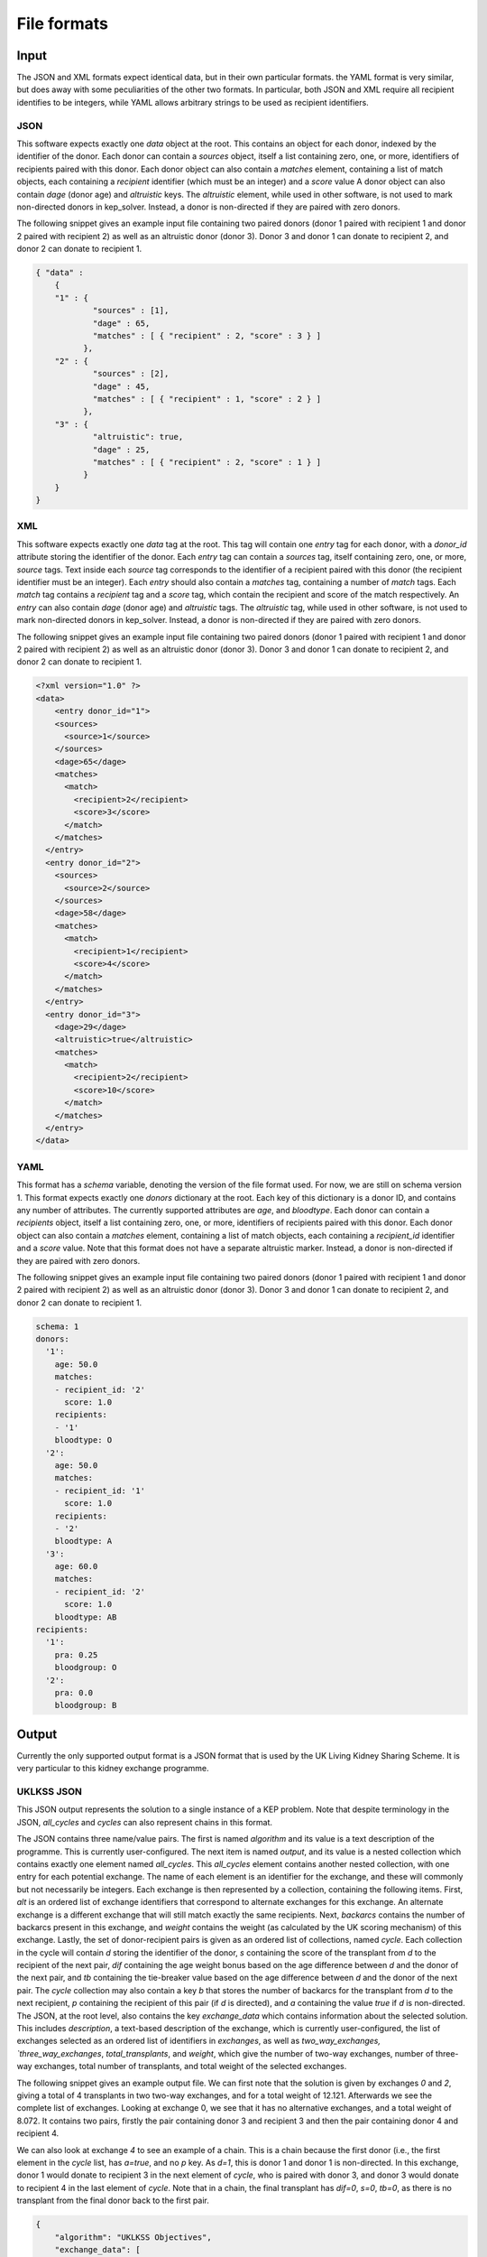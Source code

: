 ************
File formats
************

Input
=====

The JSON and XML formats expect identical data, but in their own particular
formats. the YAML format is very similar, but does away with some peculiarities
of the other two formats. In particular, both JSON and XML require all recipient
identifies to be integers, while YAML allows arbitrary strings to be used as
recipient identifiers.

----
JSON
----

This software expects exactly one `data` object at the root. This contains an
object for each donor, indexed by the identifier of the donor. Each donor can
contain a `sources` object, itself a list containing zero, one, or more,
identifiers of recipients paired with this donor.  Each donor object can also
contain a `matches` element, containing a list of match objects, each
containing a `recipient` identifier (which must be an integer) and a `score`
value A donor object can also contain `dage` (donor age) and `altruistic` keys.
The `altruistic` element, while used in other software, is not used to mark
non-directed donors in kep_solver. Instead, a donor is non-directed if they are
paired with zero donors.

The following snippet gives an example input file containing two paired donors
(donor 1 paired with recipient 1 and donor 2 paired with recipient 2) as well
as an altruistic donor (donor 3). Donor 3 and donor 1 can donate to recipient
2, and donor 2 can donate to recipient 1.

.. code-block:: json

  { "data" :
      {
      "1" : {
              "sources" : [1],
              "dage" : 65,
              "matches" : [ { "recipient" : 2, "score" : 3 } ]
            },
      "2" : {
              "sources" : [2],
              "dage" : 45,
              "matches" : [ { "recipient" : 1, "score" : 2 } ]
            },
      "3" : {
              "altruistic": true,
              "dage" : 25,
              "matches" : [ { "recipient" : 2, "score" : 1 } ]
            }
      }
  }

---
XML
---

This software expects exactly one `data` tag at the root. This tag will contain
one `entry` tag for each donor, with a `donor_id` attribute storing the
identifier of the donor. Each `entry` tag can contain a `sources` tag, itself
containing zero, one, or more, `source` tags. Text inside each `source` tag
corresponds to the identifier of a recipient paired with this donor (the
recipient identifier must be an integer). Each `entry` should also contain a
`matches` tag, containing a number of `match` tags. Each `match` tag contains a
`recipient` tag and a `score` tag, which contain the recipient and score of the
match respectively. An `entry` can also contain `dage` (donor age) and
`altruistic` tags. The `altruistic` tag, while used in other software, is not
used to mark non-directed donors in kep_solver. Instead, a donor is non-directed
if they are paired with zero donors.

The following snippet gives an example input file containing two paired donors
(donor 1 paired with recipient 1 and donor 2 paired with recipient 2) as well
as an altruistic donor (donor 3). Donor 3 and donor 1 can donate to recipient
2, and donor 2 can donate to recipient 1.

.. code-block:: xml

  <?xml version="1.0" ?>
  <data>
      <entry donor_id="1">
      <sources>
        <source>1</source>
      </sources>
      <dage>65</dage>
      <matches>
        <match>
          <recipient>2</recipient>
          <score>3</score>
        </match>
      </matches>
    </entry>
    <entry donor_id="2">
      <sources>
        <source>2</source>
      </sources>
      <dage>58</dage>
      <matches>
        <match>
          <recipient>1</recipient>
          <score>4</score>
        </match>
      </matches>
    </entry>
    <entry donor_id="3">
      <dage>29</dage>
      <altruistic>true</altruistic>
      <matches>
        <match>
          <recipient>2</recipient>
          <score>10</score>
        </match>
      </matches>
    </entry>
  </data>


----
YAML
----

This format has a `schema` variable, denoting the version of the file format
used. For now, we are still on schema version 1. This format expects exactly one
`donors` dictionary at the root. Each key of this dictionary is a donor ID, and
contains any number of attributes. The currently supported attributes are `age`,
and `bloodtype`. Each donor can contain a `recipients` object, itself a list
containing zero, one, or more, identifiers of recipients paired with this donor.
Each donor object can also contain a `matches` element, containing a list of
match objects, each containing a `recipient_id` identifier and a `score` value.
Note that this format does not have a separate altruistic marker. Instead, a
donor is non-directed if they are paired with zero donors.

The following snippet gives an example input file containing two paired donors
(donor 1 paired with recipient 1 and donor 2 paired with recipient 2) as well
as an altruistic donor (donor 3). Donor 3 and donor 1 can donate to recipient
2, and donor 2 can donate to recipient 1.

.. code-block:: yaml

  schema: 1
  donors:
    '1':
      age: 50.0
      matches:
      - recipient_id: '2'
        score: 1.0
      recipients:
      - '1'
      bloodtype: O
    '2':
      age: 50.0
      matches:
      - recipient_id: '1'
        score: 1.0
      recipients:
      - '2'
      bloodtype: A
    '3':
      age: 60.0
      matches:
      - recipient_id: '2'
        score: 1.0
      bloodtype: AB
  recipients:
    '1':
      pra: 0.25
      bloodgroup: O
    '2':
      pra: 0.0
      bloodgroup: B


Output
======

Currently the only supported output format is a JSON format that is used by the
UK Living Kidney Sharing Scheme. It is very particular to this kidney exchange
programme.

-----------
UKLKSS JSON
-----------

This JSON output represents the solution to a single instance of a KEP problem.
Note that despite terminology in the JSON, `all_cycles` and `cycles` can also
represent chains in this format.

The JSON contains three name/value pairs. The first is named `algorithm` and
its value is a text description of the programme. This is currently user-configured.
The next item is named `output`, and its value is a nested collection
which contains exactly one element named `all_cycles`. This `all_cycles`
element contains another nested collection, with one entry for each potential
exchange. The name of each element is an identifier for the exchange, and these
will commonly but not necessarily be integers. Each exchange is then
represented by a collection, containing the following items. First, `alt` is an
ordered list of exchange identifiers that correspond to alternate exchanges for
this exchange. An alternate exchange is a different exchange that will still
match exactly the same recipients. Next, `backarcs` contains the number of
backarcs present in this exchange, and `weight` contains the weight (as
calculated by the UK scoring mechanism) of this exchange. Lastly, the set of
donor-recipient pairs is given as an ordered list of collections, named
`cycle`. Each collection in the cycle will contain `d` storing the identifier
of the donor, `s` containing the score of the transplant from `d` to the
recipient of the next pair, `dif` containing the age weight bonus based on the
age difference between `d` and the donor of the next pair, and `tb` containing
the tie-breaker value based on the age difference between `d` and the donor of
the next pair. The `cycle` collection may also contain a key `b` that stores
the number of backarcs for the transplant from `d` to the next recipient, `p`
containing the recipient of this pair (if `d` is directed), and `a` containing
the value `true` if `d` is non-directed. The JSON, at the root level, also
contains the key `exchange_data` which contains information about the selected
solution. This includes `description`, a text-based description of the
exchange, which is currently user-configured, the list of exchanges selected as
an ordered list of identifiers in `exchanges`, as well as `two_way_exchanges,
`three_way_exchanges`, `total_transplants`, and `weight`, which give the number
of two-way exchanges, number of three-way exchanges, total number of
transplants, and total weight of the selected exchanges.

The following snippet gives an example output file. We can first note that the
solution is given by exchanges `0` and `2`, giving a total of 4 transplants in
two two-way exchanges, and for a total weight of 12.121. Afterwards we see the
complete list of exchanges. Looking at exchange 0, we see that it has no
alternative exchanges, and a total weight of 8.072. It contains two pairs,
firstly the pair containing donor 3 and recipient 3 and then the pair
containing donor 4 and recipient 4.

We can also look at exchange `4` to see an example of a chain. This is a chain
because the first donor (i.e., the first element in the `cycle` list, has
`a=true`, and no `p` key. As `d=1`, this is donor 1 and donor 1 is
non-directed. In this exchange, donor 1 would donate to recipient 3 in the next
element of `cycle`, who is paired with donor 3, and donor 3 would donate to
recipient 4 in the last element of `cycle`. Note that in a chain, the final
transplant has `dif=0`, `s=0`, `tb=0`, as there is no transplant from the final
donor back to the first pair.

.. code-block:: json

    {
        "algorithm": "UKLKSS Objectives",
        "exchange_data": [
            {
                "description": "UKLKSS Objectives",
                "exchanges": [
                    "0",
                    "2"
                ],
                "three_way_exchanges": 0,
                "total_transplants": 4.0,
                "two_way_exchanges": 2,
                "weight": 12.121
            }
        ],
        "output": {
            "all_cycles": {
                "0": {
                    "alt": [],
                    "backarcs": 0,
                    "cycle": [
                        {
                            "d": "3",
                            "dif": 3,
                            "p": "3",
                            "s": 1.0,
                            "tb": 0.036
                        },
                        {
                            "d": "4",
                            "dif": 3,
                            "p": "4",
                            "s": 1.0,
                            "tb": 0.036
                        }
                    ],
                    "weight": 8.072
                },
                "2": {
                    "alt": [],
                    "backarcs": 0,
                    "cycle": [
                        {
                            "a": true,
                            "d": "1",
                            "dif": 3,
                            "s": 1.0,
                            "tb": 0.049
                        },
                        {
                            "d": "2",
                            "dif": 0,
                            "p": "2",
                            "s": 0,
                            "tb": 0
                        }
                    ],
                    "weight": 4.049
                },
                "3": {
                    "alt": [],
                    "backarcs": 0,
                    "cycle": [
                        {
                            "a": true,
                            "d": "1",
                            "dif": 3,
                            "s": 1.0,
                            "tb": 0.036
                        },
                        {
                            "d": "3",
                            "dif": 0,
                            "p": "3",
                            "s": 0,
                            "tb": 0
                        }
                    ],
                    "weight": 4.036
                },
                "4": {
                    "alt": [
                        "0"
                    ],
                    "backarcs": 2,
                    "cycle": [
                        {
                            "a": true,
                            "b": "3",
                            "d": "1",
                            "dif": 3,
                            "s": 1.0,
                            "tb": 0.036
                        },
                        {
                            "b": "0",
                            "d": "3",
                            "dif": 3,
                            "p": "3",
                            "s": 1.0,
                            "tb": 0.036
                        },
                        {
                            "d": "4",
                            "dif": 0,
                            "p": "4",
                            "s": 0,
                            "tb": 0
                        }
                    ],
                    "weight": 8.072
                }
            }
        }
    }


Adding more
===========

Feel free to either file issues on Gitlab or get in touch if you wish to have
more formats added. Include specifics on the file formats
